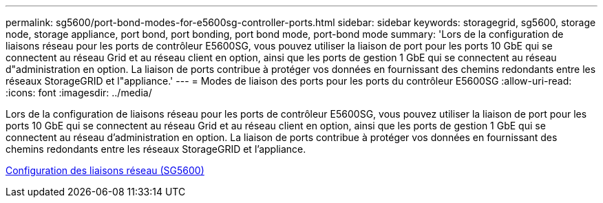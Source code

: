 ---
permalink: sg5600/port-bond-modes-for-e5600sg-controller-ports.html 
sidebar: sidebar 
keywords: storagegrid, sg5600, storage node, storage appliance, port bond, port bonding, port bond mode, port-bond mode 
summary: 'Lors de la configuration de liaisons réseau pour les ports de contrôleur E5600SG, vous pouvez utiliser la liaison de port pour les ports 10 GbE qui se connectent au réseau Grid et au réseau client en option, ainsi que les ports de gestion 1 GbE qui se connectent au réseau d"administration en option. La liaison de ports contribue à protéger vos données en fournissant des chemins redondants entre les réseaux StorageGRID et l"appliance.' 
---
= Modes de liaison des ports pour les ports du contrôleur E5600SG
:allow-uri-read: 
:icons: font
:imagesdir: ../media/


[role="lead"]
Lors de la configuration de liaisons réseau pour les ports de contrôleur E5600SG, vous pouvez utiliser la liaison de port pour les ports 10 GbE qui se connectent au réseau Grid et au réseau client en option, ainsi que les ports de gestion 1 GbE qui se connectent au réseau d'administration en option. La liaison de ports contribue à protéger vos données en fournissant des chemins redondants entre les réseaux StorageGRID et l'appliance.

xref:configuring-network-links-sg5600.adoc[Configuration des liaisons réseau (SG5600)]
